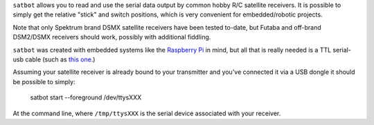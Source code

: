 
``satbot`` allows you to read and use the serial data output by common hobby R/C satellite receivers. It is possible to
simply get the relative "stick" and switch positions, which is very convenient for embedded/robotic projects.

Note that only Spektrum brand DSMX satellite receivers have been tested to-date, but Futaba and off-brand DSM2/DSMX
receivers should work, possibly with additional fiddling.

``satbot`` was created with embedded systems like the `Raspberry Pi <http://www.raspberrypi.org/>`_ in mind, but all
that is really needed is a TTL serial-usb cable (such as `this one <http://www.adafruit.com/product/954>`_.)

Assuming your satellite receiver is already bound to your transmitter and you've connected it via a USB dongle it
should be possible to simply:

    satbot start --foreground /dev/ttysXXX

At the command line, where ``/tmp/ttysXXX`` is the serial device associated with your receiver.
